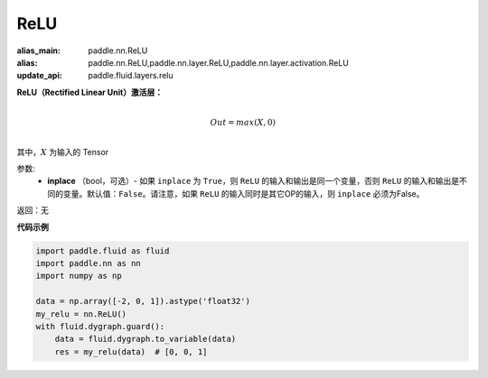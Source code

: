 .. _cn_api_nn_ReLU:

ReLU
-------------------------------
.. py:class:: paddle.nn.ReLU(inplace=False)

:alias_main: paddle.nn.ReLU
:alias: paddle.nn.ReLU,paddle.nn.layer.ReLU,paddle.nn.layer.activation.ReLU
:update_api: paddle.fluid.layers.relu




**ReLU（Rectified Linear Unit）激活层：**

.. math::

        \\Out = max(X, 0)\\

其中，:math:`X` 为输入的 Tensor

参数:
    - **inplace** （bool，可选）- 如果 ``inplace`` 为 ``True``，则 ``ReLU`` 的输入和输出是同一个变量，否则 ``ReLU`` 的输入和输出是不同的变量。默认值：``False``。请注意，如果 ``ReLU`` 的输入同时是其它OP的输入，则 ``inplace`` 必须为False。

返回：无

**代码示例**

..  code-block:: python

    import paddle.fluid as fluid
    import paddle.nn as nn
    import numpy as np

    data = np.array([-2, 0, 1]).astype('float32')
    my_relu = nn.ReLU()
    with fluid.dygraph.guard():
        data = fluid.dygraph.to_variable(data)
        res = my_relu(data)  # [0, 0, 1]
